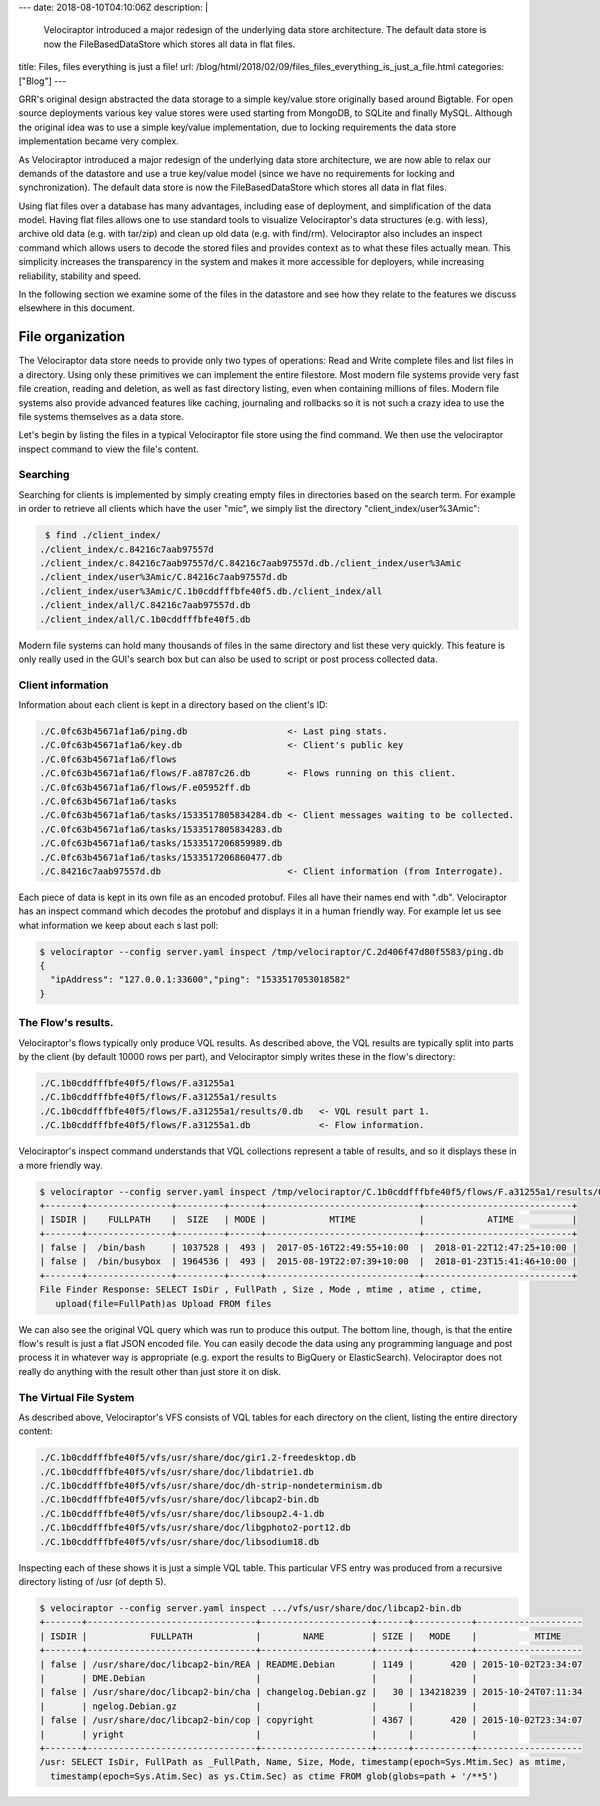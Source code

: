 ---
date: 2018-08-10T04:10:06Z
description:  |
  Velociraptor introduced a major redesign of the underlying data
  store architecture. The default data store
  is now the FileBasedDataStore which stores all data in flat files.

title:  Files, files everything is just a file!
url: /blog/html/2018/02/09/files_files_everything_is_just_a_file.html
categories: ["Blog"]
---

GRR's original design abstracted the data storage to a simple
key/value store originally based around Bigtable. For open source
deployments various key value stores were used starting from MongoDB,
to SQLite and finally MySQL. Although the original idea was to use a
simple key/value implementation, due to locking requirements the data
store implementation became very complex.

As Velociraptor introduced a major redesign of the underlying data
store architecture, we are now able to relax our demands of the
datastore and use a true key/value model (since we have no
requirements for locking and synchronization). The default data store
is now the FileBasedDataStore which stores all data in flat files.

Using flat files over a database has many advantages, including ease
of deployment, and simplification of the data model. Having flat files
allows one to use standard tools to visualize Velociraptor's
data structures (e.g. with less), archive old data (e.g. with tar/zip)
and clean up old data (e.g. with find/rm). Velociraptor also includes
an inspect command which allows users to decode the stored files and
provides context as to what these files actually mean. This simplicity
increases the transparency in the system and makes it more accessible
for deployers, while increasing reliability, stability and speed.

In the following section we examine some of the files in the datastore
and see how they relate to the features we discuss elsewhere in this
document.

File organization
-----------------

The Velociraptor data store needs to provide only two types of
operations: Read and Write complete files and list files in a
directory. Using only these primitives we can implement the entire
filestore. Most modern file systems provide very fast file creation,
reading and deletion, as well as fast directory listing, even when
containing millions of files. Modern file systems also provide
advanced features like caching, journaling and rollbacks so it is not
such a crazy idea to use the file systems themselves as a data store.

Let's begin by listing the files in a typical Velociraptor file store
using the find command. We then use the velociraptor inspect command
to view the file's content.

Searching
~~~~~~~~~

Searching for clients is implemented by simply creating empty files in
directories based on the search term. For example in order to retrieve
all clients which have the user "mic", we simply list the directory
"client_index/user%3Amic":

.. code-block:: console

    $ find ./client_index/
   ./client_index/c.84216c7aab97557d
   ./client_index/c.84216c7aab97557d/C.84216c7aab97557d.db./client_index/user%3Amic
   ./client_index/user%3Amic/C.84216c7aab97557d.db
   ./client_index/user%3Amic/C.1b0cddfffbfe40f5.db./client_index/all
   ./client_index/all/C.84216c7aab97557d.db
   ./client_index/all/C.1b0cddfffbfe40f5.db

Modern file systems can hold many thousands of files in the same
directory and list these very quickly. This feature is only really
used in the GUI's search box but can also be used to script or post
process collected data.

Client information
~~~~~~~~~~~~~~~~~~

Information about each client is kept in a directory based on the
client's ID:

.. code-block:: console

   ./C.0fc63b45671af1a6/ping.db                   <- Last ping stats.
   ./C.0fc63b45671af1a6/key.db                    <- Client's public key
   ./C.0fc63b45671af1a6/flows
   ./C.0fc63b45671af1a6/flows/F.a8787c26.db       <- Flows running on this client.
   ./C.0fc63b45671af1a6/flows/F.e05952ff.db
   ./C.0fc63b45671af1a6/tasks
   ./C.0fc63b45671af1a6/tasks/1533517805834284.db <- Client messages waiting to be collected.
   ./C.0fc63b45671af1a6/tasks/1533517805834283.db
   ./C.0fc63b45671af1a6/tasks/1533517206859989.db
   ./C.0fc63b45671af1a6/tasks/1533517206860477.db
   ./C.84216c7aab97557d.db                        <- Client information (from Interrogate).


Each piece of data is kept in its own file as an encoded
protobuf. Files all have their names end with ".db". Velociraptor has
an inspect command which decodes the protobuf and displays it in a
human friendly way. For example let us see what information we keep
about each s last poll:

.. code-block:: console

  $ velociraptor --config server.yaml inspect /tmp/velociraptor/C.2d406f47d80f5583/ping.db
  {
    "ipAddress": "127.0.0.1:33600","ping": "1533517053018582"
  }


The Flow's results.
~~~~~~~~~~~~~~~~~~~

Velociraptor's flows typically only produce VQL results. As described
above, the VQL results are typically split into parts by the client
(by default 10000 rows per part), and Velociraptor simply writes these
in the flow's directory:

.. code-block:: console

   ./C.1b0cddfffbfe40f5/flows/F.a31255a1
   ./C.1b0cddfffbfe40f5/flows/F.a31255a1/results
   ./C.1b0cddfffbfe40f5/flows/F.a31255a1/results/0.db   <- VQL result part 1.
   ./C.1b0cddfffbfe40f5/flows/F.a31255a1.db             <- Flow information.


Velociraptor's inspect command understands that VQL collections
represent a table of results, and so it displays these in a more
friendly way.

.. code-block:: console

   $ velociraptor --config server.yaml inspect /tmp/velociraptor/C.1b0cddfffbfe40f5/flows/F.a31255a1/results/0.db
   +-------+----------------+---------+------+-----------------------------+----------------------------+
   | ISDIR |    FULLPATH    |  SIZE   | MODE |            MTIME            |            ATIME           |
   +-------+----------------+---------+------+-----------------------------+----------------------------+
   | false |  /bin/bash     | 1037528 |  493 |  2017-05-16T22:49:55+10:00  |  2018-01-22T12:47:25+10:00 |
   | false |  /bin/busybox  | 1964536 |  493 |  2015-08-19T22:07:39+10:00  |  2018-01-23T15:41:46+10:00 |
   +-------+----------------+---------+------+-----------------------------+----------------------------+
   File Finder Response: SELECT IsDir , FullPath , Size , Mode , mtime , atime , ctime,
      upload(file=FullPath)as Upload FROM files

We can also see the original VQL query which was run to produce this
output. The bottom line, though, is that the entire flow's result is
just a flat JSON encoded file. You can easily decode the data using
any programming language and post process it in whatever way is
appropriate (e.g. export the results to BigQuery or
ElasticSearch). Velociraptor does not really do anything with the
result other than just store it on disk.

The Virtual File System
~~~~~~~~~~~~~~~~~~~~~~~

As described above, Velociraptor's VFS consists of VQL tables
for each directory on the client, listing the entire directory
content:

.. code-block:: console

   ./C.1b0cddfffbfe40f5/vfs/usr/share/doc/gir1.2-freedesktop.db
   ./C.1b0cddfffbfe40f5/vfs/usr/share/doc/libdatrie1.db
   ./C.1b0cddfffbfe40f5/vfs/usr/share/doc/dh-strip-nondeterminism.db
   ./C.1b0cddfffbfe40f5/vfs/usr/share/doc/libcap2-bin.db
   ./C.1b0cddfffbfe40f5/vfs/usr/share/doc/libsoup2.4-1.db
   ./C.1b0cddfffbfe40f5/vfs/usr/share/doc/libgphoto2-port12.db
   ./C.1b0cddfffbfe40f5/vfs/usr/share/doc/libsodium18.db


Inspecting each of these shows it is just a simple VQL table. This
particular VFS entry was produced from a recursive directory listing
of /usr (of depth 5).

.. code-block:: console

   $ velociraptor --config server.yaml inspect .../vfs/usr/share/doc/libcap2-bin.db
   +-------+--------------------------------+---------------------+------+-----------+--------------------
   | ISDIR |            FULLPATH            |        NAME         | SIZE |   MODE    |           MTIME
   +-------+--------------------------------+---------------------+------+-----------+--------------------
   | false | /usr/share/doc/libcap2-bin/REA | README.Debian       | 1149 |       420 | 2015-10-02T23:34:07
   |       | DME.Debian                     |                     |      |           |
   | false | /usr/share/doc/libcap2-bin/cha | changelog.Debian.gz |   30 | 134218239 | 2015-10-24T07:11:34
   |       | ngelog.Debian.gz               |                     |      |           |
   | false | /usr/share/doc/libcap2-bin/cop | copyright           | 4367 |       420 | 2015-10-02T23:34:07
   |       | yright                         |                     |      |           |
   +-------+--------------------------------+---------------------+------+-----------+--------------------
   /usr: SELECT IsDir, FullPath as _FullPath, Name, Size, Mode, timestamp(epoch=Sys.Mtim.Sec) as mtime,
     timestamp(epoch=Sys.Atim.Sec) as ys.Ctim.Sec) as ctime FROM glob(globs=path + '/**5')
